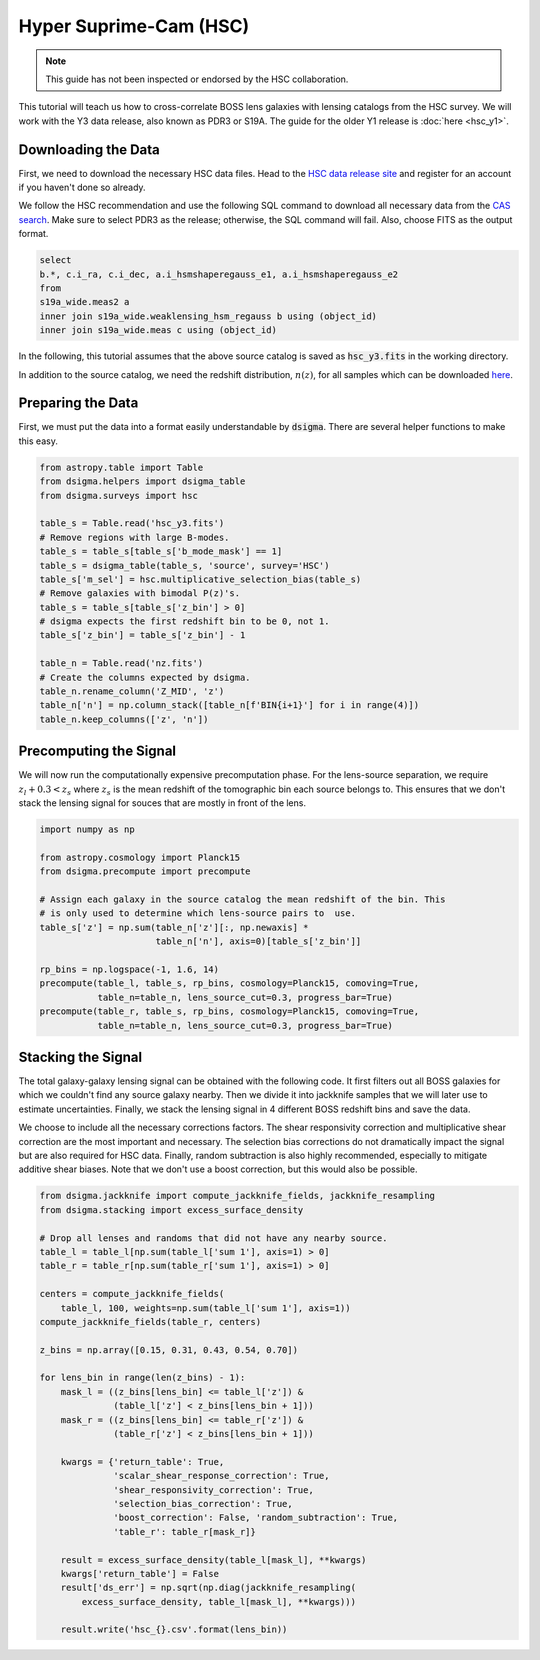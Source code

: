 Hyper Suprime-Cam (HSC)
=======================

.. note::
    This guide has not been inspected or endorsed by the HSC collaboration.

This tutorial will teach us how to cross-correlate BOSS lens galaxies with lensing catalogs from the HSC survey. We will work with the Y3 data release, also known as PDR3 or S19A. The guide for the older Y1 release is :doc:`here <hsc_y1>`.

Downloading the Data
--------------------

First, we need to download the necessary HSC data files. Head to the `HSC data release site <https://hsc-release.mtk.nao.ac.jp/doc/>`_ and register for an account if you haven't done so already.

We follow the HSC recommendation and use the following SQL command to download all necessary data from the `CAS search <https://hsc-release.mtk.nao.ac.jp/datasearch/>`_. Make sure to select PDR3 as the release; otherwise, the SQL command will fail. Also, choose FITS as the output format.

.. code-block:: sql

    select
    b.*, c.i_ra, c.i_dec, a.i_hsmshaperegauss_e1, a.i_hsmshaperegauss_e2
    from
    s19a_wide.meas2 a
    inner join s19a_wide.weaklensing_hsm_regauss b using (object_id)
    inner join s19a_wide.meas c using (object_id)

In the following, this tutorial assumes that the above source catalog is saved as :code:`hsc_y3.fits` in the working directory.

In addition to the source catalog, we need the redshift distribution, :math:`n(z)`, for all samples which can be downloaded `here <https://hsc-release.mtk.nao.ac.jp/archive/filetree/shape_catalog_y3/li23/nz/nz.fits>`_.

Preparing the Data
------------------

First, we must put the data into a format easily understandable by :code:`dsigma`. There are several helper functions to make this easy.

.. code-block:: python

    from astropy.table import Table
    from dsigma.helpers import dsigma_table
    from dsigma.surveys import hsc

    table_s = Table.read('hsc_y3.fits')
    # Remove regions with large B-modes.
    table_s = table_s[table_s['b_mode_mask'] == 1]
    table_s = dsigma_table(table_s, 'source', survey='HSC')
    table_s['m_sel'] = hsc.multiplicative_selection_bias(table_s)
    # Remove galaxies with bimodal P(z)'s.
    table_s = table_s[table_s['z_bin'] > 0]
    # dsigma expects the first redshift bin to be 0, not 1.
    table_s['z_bin'] = table_s['z_bin'] - 1

    table_n = Table.read('nz.fits')
    # Create the columns expected by dsigma.
    table_n.rename_column('Z_MID', 'z')
    table_n['n'] = np.column_stack([table_n[f'BIN{i+1}'] for i in range(4)])
    table_n.keep_columns(['z', 'n'])

Precomputing the Signal
-----------------------

We will now run the computationally expensive precomputation phase. For the lens-source separation, we require :math:`z_l + 0.3 < z_s` where :math:`z_s` is the mean redshift of the tomographic bin each source belongs to. This ensures that we don't stack the lensing signal for souces that are mostly in front of the lens.

.. code-block:: python

    import numpy as np

    from astropy.cosmology import Planck15
    from dsigma.precompute import precompute

    # Assign each galaxy in the source catalog the mean redshift of the bin. This
    # is only used to determine which lens-source pairs to  use.
    table_s['z'] = np.sum(table_n['z'][:, np.newaxis] *
                          table_n['n'], axis=0)[table_s['z_bin']]

    rp_bins = np.logspace(-1, 1.6, 14)
    precompute(table_l, table_s, rp_bins, cosmology=Planck15, comoving=True,
               table_n=table_n, lens_source_cut=0.3, progress_bar=True)
    precompute(table_r, table_s, rp_bins, cosmology=Planck15, comoving=True,
               table_n=table_n, lens_source_cut=0.3, progress_bar=True)

Stacking the Signal
-------------------

The total galaxy-galaxy lensing signal can be obtained with the following code. It first filters out all BOSS galaxies for which we couldn't find any source galaxy nearby. Then we divide it into jackknife samples that we will later use to estimate uncertainties. Finally, we stack the lensing signal in 4 different BOSS redshift bins and save the data.

We choose to include all the necessary corrections factors. The shear responsivity correction and multiplicative shear correction are the most important and necessary. The selection bias corrections do not dramatically impact the signal but are also required for HSC data. Finally, random subtraction is also highly recommended, especially to mitigate additive shear biases. Note that we don't use a boost correction, but this would also be possible.

.. code-block:: python

    from dsigma.jackknife import compute_jackknife_fields, jackknife_resampling
    from dsigma.stacking import excess_surface_density

    # Drop all lenses and randoms that did not have any nearby source.
    table_l = table_l[np.sum(table_l['sum 1'], axis=1) > 0]
    table_r = table_r[np.sum(table_r['sum 1'], axis=1) > 0]

    centers = compute_jackknife_fields(
        table_l, 100, weights=np.sum(table_l['sum 1'], axis=1))
    compute_jackknife_fields(table_r, centers)

    z_bins = np.array([0.15, 0.31, 0.43, 0.54, 0.70])

    for lens_bin in range(len(z_bins) - 1):
        mask_l = ((z_bins[lens_bin] <= table_l['z']) &
                  (table_l['z'] < z_bins[lens_bin + 1]))
        mask_r = ((z_bins[lens_bin] <= table_r['z']) &
                  (table_r['z'] < z_bins[lens_bin + 1]))

        kwargs = {'return_table': True,
                  'scalar_shear_response_correction': True,
                  'shear_responsivity_correction': True,
                  'selection_bias_correction': True,
                  'boost_correction': False, 'random_subtraction': True,
                  'table_r': table_r[mask_r]}

        result = excess_surface_density(table_l[mask_l], **kwargs)
        kwargs['return_table'] = False
        result['ds_err'] = np.sqrt(np.diag(jackknife_resampling(
            excess_surface_density, table_l[mask_l], **kwargs)))

        result.write('hsc_{}.csv'.format(lens_bin))